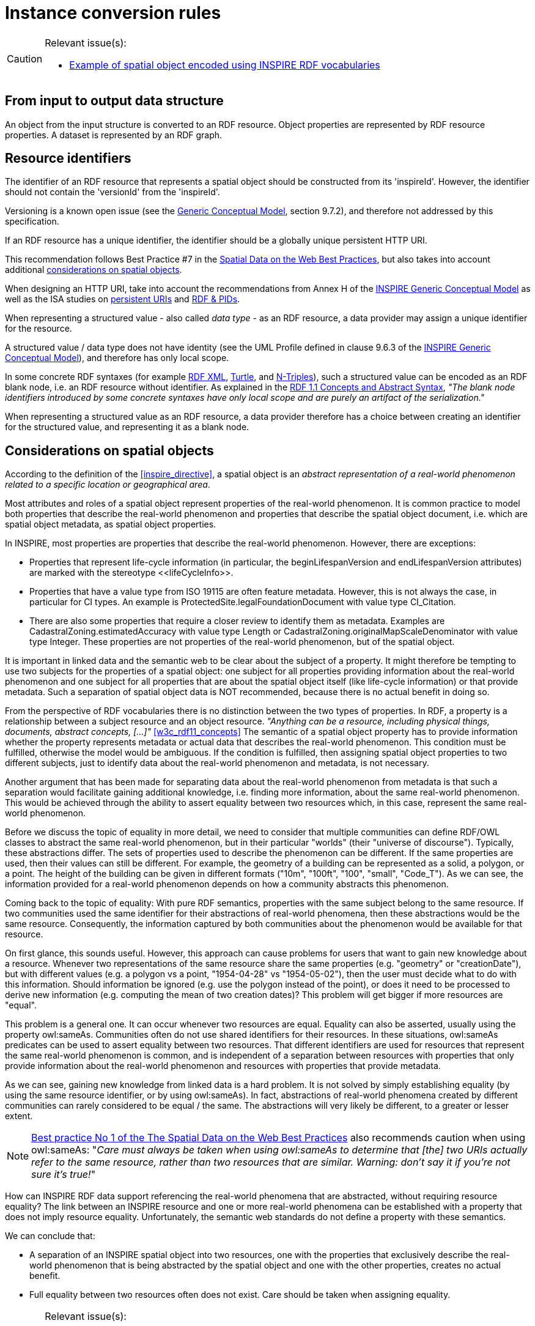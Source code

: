 [[ref_instance_cr]]
= Instance conversion rules

[CAUTION]
=======
Relevant issue(s):

* https://github.com/inspire-eu-rdf/inspire-rdf-guidelines/issues/38[Example of spatial object encoded using INSPIRE RDF vocabularies]

=======


[[ref_instance_cr_input_to_output]]
== From input to output data structure

An object from the input structure is converted to an RDF resource. Object properties are represented by RDF resource properties. A dataset is represented by an RDF graph.


[[ref_instance_cr_resource_identifier]]
== Resource identifiers

[RECOMMENDATION, id="REC/OWL/instance/identifier/spatialobject"]
======
The identifier of an RDF resource that represents a spatial object should be constructed from its 'inspireId'. However, the identifier should not contain the 'versionId' from the 'inspireId'.

======

Versioning is a known open issue (see the <<inspire_d25,Generic Conceptual Model>>, section 9.7.2), and therefore not addressed by this specification.


[RECOMMENDATION, id="REC/OWL/instance/identifier/httpuri"]
======
If an RDF resource has a unique identifier, the identifier should be a globally unique persistent HTTP URI.

======

This recommendation follows Best Practice #7 in the <<w3c_sdw_bp,Spatial Data on the Web Best Practices>>, but also takes into account additional <<ref_instance_cr_considerations_on_spatial_objects,considerations on spatial objects>>. 

When designing an HTTP URI, take into account the recommendations from Annex H of the <<inspire_d25,INSPIRE Generic Conceptual Model>> as well as the ISA studies on <<isa_study_persistent_uris,persistent URIs>> and <<isa_study_rdf_and_pids_for_inspire,RDF & PIDs>>.


[PERMISSION, id="PMS/OWL/instance/identifierForStructuredValue"]
======
When representing a structured value - also called _data type_ - as an RDF resource, a data provider may assign a unique identifier for the resource.
======


A structured value / data type does not have identity (see the UML Profile defined in clause 9.6.3 of the <<inspire_d25,INSPIRE Generic Conceptual Model>>), and therefore has only local scope. 

In some concrete RDF syntaxes (for example <<w3c_rdfxml,RDF XML>>, <<w3c_rdf11_turtle,Turtle>>, and <<w3c_rdf11_ntriples,N-Triples>>), such a structured value can be encoded as an RDF blank node, i.e. an RDF resource without identifier. As explained in the <<w3c_rdf11_concepts,RDF 1.1 Concepts and Abstract Syntax>>, _"The blank node identifiers introduced by some concrete syntaxes have only local scope and are purely an artifact of the serialization."_

When representing a structured value as an RDF resource, a data provider therefore has a choice between creating an identifier for the structured value, and representing it as a blank node.



[[ref_instance_cr_considerations_on_spatial_objects]]
== Considerations on spatial objects

According to the definition of the <<inspire_directive>>, a spatial object is an _abstract representation of a real-world phenomenon related to a specific location or geographical area_.

Most attributes and roles of a spatial object represent properties of the real-world phenomenon. It is common practice to model both properties that describe the real-world phenomenon and properties that describe the spatial object document, i.e. which are spatial object metadata, as spatial object properties.

In INSPIRE, most properties are properties that describe the real-world phenomenon. However, there are exceptions:

* Properties that represent life-cycle information (in particular, the beginLifespanVersion and endLifespanVersion attributes) are marked with the stereotype \<<lifeCycleInfo>>.
* Properties that have a value type from ISO 19115 are often feature metadata. However, this is not always the case, in particular for CI types. An example is ProtectedSite.legalFoundationDocument with value type CI_Citation.
* There are also some properties that require a closer review to identify them as metadata. Examples are CadastralZoning.estimatedAccuracy with value type Length or CadastralZoning.originalMapScaleDenominator with value type Integer. These properties are not properties of the real-world phenomenon, but of the spatial object.

It is important in linked data and the semantic web to be clear about the subject of a property. It might therefore be tempting to use two subjects for the properties of a spatial object: one subject for all properties providing information about the real-world phenomenon and one subject for all properties that are about the spatial object itself (like life-cycle information) or that provide metadata. Such a separation of spatial object data is NOT recommended, because there is no actual benefit in doing so.

From the perspective of RDF vocabularies there is no distinction between the two types of properties. In RDF, a property is a relationship between a subject resource and an object resource. _"Anything can be a resource, including physical things, documents, abstract concepts, [...]"_ <<w3c_rdf11_concepts>> The semantic of a spatial object property has to provide information whether the property represents metadata or actual data that describes the real-world phenomenon. This condition must be fulfilled, otherwise the model would be ambiguous. If the condition is fulfilled, then assigning spatial object properties to two different subjects, just to identify data about the real-world phenomenon and metadata, is not necessary.

Another argument that has been made for separating data about the real-world phenomenon from metadata is that such a separation would facilitate gaining additional knowledge, i.e. finding more information, about the same real-world phenomenon. This would be achieved through the ability to assert equality between two resources which, in this case, represent the same real-world phenomenon.

Before we discuss the topic of equality in more detail, we need to consider that multiple communities can define RDF/OWL classes to abstract the same real-world phenomenon, but in their particular "worlds" (their "universe of discourse"). Typically, these abstractions differ. The sets of properties used to describe the phenomenon can be different. If the same properties are used, then their values can still be different. For example, the geometry of a building can be represented as a solid, a polygon, or a point. The height of the building can be given in different formats ("10m", "100ft", "100", "small", "Code_T"). As we can see, the information provided for a real-world phenomenon depends on how a community abstracts this phenomenon.

Coming back to the topic of equality: With pure RDF semantics, properties with the same subject belong to the same resource. If two communities used the same identifier for their abstractions of real-world phenomena, then these abstractions would be the same resource. Consequently, the information captured by both communities about the phenomenon would be available for that resource. 

On first glance, this sounds useful. However, this approach can cause problems for users that want to gain new knowledge about a resource. Whenever two representations of the same resource share the same properties (e.g. "geometry" or "creationDate"), but with different values (e.g. a polygon vs a point, "1954-04-28" vs "1954-05-02"), then the user must decide what to do with this information. Should information be ignored (e.g. use the polygon instead of the point), or does it need to be processed to derive new information (e.g. computing the mean of two creation dates)? This problem will get bigger if more resources are "equal". 

This problem is a general one. It can occur whenever two resources are equal. Equality can also be asserted, usually using the property owl:sameAs. Communities often do not use shared identifiers for their resources. In these situations, owl:sameAs predicates can be used to assert equality between two resources. That different identifiers are used for resources that represent the same real-world phenomenon is common, and is independent of a separation between resources with properties that only provide information about the real-world phenomenon and resources with properties that provide metadata.

As we can see, gaining new knowledge from linked data is a hard problem. It is not solved by simply establishing equality (by using the same resource identifier, or by using owl:sameAs). In fact, abstractions of real-world phenomena created by different communities can rarely considered to be equal / the same. The abstractions will very likely be different, to a greater or lesser extent.

NOTE: https://www.w3.org/TR/sdw-bp/#bp-identifiers[Best practice No 1 of the The Spatial Data on the Web Best Practices] also recommends caution when using owl:sameAs: "_Care must always be taken when using owl:sameAs to determine that [the] two URIs actually refer to the same resource, rather than two resources that are similar. Warning: don't say it if you're not sure it's true!_" 

How can INSPIRE RDF data support referencing the real-world phenomena that are abstracted, without requiring resource equality? The link between an INSPIRE resource and one or more real-world phenomena can be established with a property that does not imply resource equality. Unfortunately, the semantic web standards do not define a property with these semantics.

We can conclude that:

* A separation of an INSPIRE spatial object into two resources, one with the properties that exclusively describe the real-world phenomenon that is being abstracted by the spatial object and one with the other properties, creates no actual benefit.  
* Full equality between two resources often does not exist. Care should be taken when assigning equality.


[CAUTION]
=======
Relevant issue(s):

* https://github.com/inspire-eu-rdf/inspire-rdf-guidelines/issues/22[Real-world phenomenon vs feature document as subject of a property]
* https://github.com/inspire-eu-rdf/inspire-rdf-guidelines/issues/23[Relationship between real-world phenomenon and feature document]
* https://github.com/inspire-eu-rdf/inspire-rdf-guidelines/issues/24[Relationship between resources identifying the same real-world phenomenon]

=======



[[ref_instance_cr_geometry]]
== Encoding geometry


[REQUIREMENT, id="REQ/OWL/instance/geometry"]
======
An instance of an ISO 19107 geometry shall be serialized as a <<ogc_geosparql,GeoSPARQL>> geometry as follows:

* If the geometry is compliant to a Simple Feature geometry, it shall be serialized using the WKT Serialization defined by GeoSPARQL.
* Otherwise, it shall be serialized using the GML Serialization defined by GeoSPARQL.

======

Properties from INSPIRE application schemas that have a value type from ISO 19107 are aligned with GeoSPARQL and the ISA Programme Location Core Vocabulary (LOCN) - see the <<ref_cr_prop_alignment,property alignment requirements in the schema conversion rules chapter>>. Both specifications (GeoSPARQL and LOCN) support WKT and GML for serializing a geometry. 

The requirement establishes WKT and GML as the main formats for encoding geometry information in INSPIRE RDF data. At the same time, however, the requirement does not preclude addition of predicates from GeoSPARQL (gsp:hasGeometry) and LOCN (locn:geometry) with other geometry serializations. In summary, the requirement establishes a suitable level of interoperability while offering enough flexibility to encode geometry in other formats.



[[ref_instance_cr_metadata]]
== Encoding metadata

According to the <<geodcat_ap,GeoDCAT-AP>> specification, _"GeoDCAT-AP provides an RDF syntax binding for the union of metadata elements of the core profile of ISO 19115:2003 and those defined in the framework of the INSPIRE Directive"_. It is therefore well-suited to implement MD_Metadata in the context of INSPIRE.

[REQUIREMENT, id="REQ/OWL/instance/metadata/geodcatap"]
======
An instance of MD_Metadata, implemented as dcat:Dataset, shall be compliant to <<geodcat_ap,GeoDCAT-AP>>.

======

[REQUIREMENT, id="REQ/OWL/instance/metadata/CI_Date"]
======
An instance of CI_Date shall be represented by one of the DCMI Metadata Terms properties _created_, _modified_, and _issued_:

* dct:created - if the date type of the CI_Date is 'creation'
* dct:issued - if the date type of the CI_Date is 'publication'
* dct:modified - if the date type of the CI_Date is 'revision'

======


[CAUTION]
=======
Relevant issue(s):

* https://github.com/inspire-eu-rdf/inspire-rdf-guidelines/issues/32[Metadata on resource level]

=======


[[ref_instance_cr_value_collections]]
== Value collections


[REQUIREMENT, id="REQ/OWL/instance/valuecollections"]
======
Multiple values for a single property shall be encoded as multiple property assertions, rather than using an RDF collection (rdf:List) or RDF containers (rdf:Bag, rdf:Seq, rdf:Alt). 

======

These RDF constructs do not add particular value, since the INSPIRE application schemas do not make use of ordering and uniqueness indicators for properties with multiplicity greater than one.

// This also helps reduce the complexity of SPARQL queries and is more compatible with OWL tools.


[[ref_instance_cr_extensions]]
== Extensions

A publisher may have more information about a spatial object than what is covered by the INSPIRE schemas. When encoding the spatial object as an RDF resource, the information that is covered by the INSPIRE schemas should be encoded as defined by this document. The additional information can be added to that resource in any way the publisher likes. 

This extensibility is one of the benefits of RDF: a resource can be of any type, also multiple types - with according information expressed via RDF statements where the resource is the subject.
